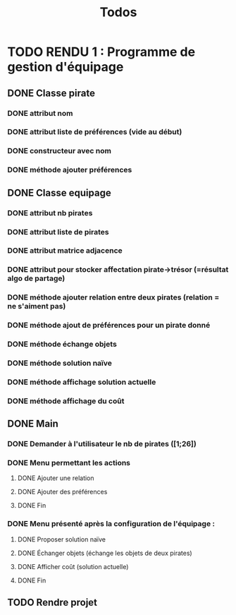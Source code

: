 #+TITLE: Todos

* TODO RENDU 1 : Programme de gestion d'équipage
** DONE Classe pirate
*** DONE attribut nom
*** DONE attribut liste de préférences (vide au début)
*** DONE constructeur avec nom
*** DONE méthode ajouter préférences
** DONE Classe equipage
*** DONE attribut nb pirates
*** DONE attribut liste de pirates
*** DONE attribut matrice adjacence
*** DONE attribut pour stocker affectation pirate->trésor (=résultat algo de partage)
*** DONE méthode ajouter relation entre deux pirates (relation = ne s'aiment pas)
*** DONE méthode ajout de préférences pour un pirate donné
*** DONE méthode échange objets
*** DONE méthode solution naïve
*** DONE méthode affichage solution actuelle
*** DONE méthode affichage du coût
** DONE Main
*** DONE Demander à l'utilisateur le nb de pirates ([1;26])
*** DONE Menu permettant les actions
**** DONE Ajouter une relation
**** DONE Ajouter des préférences
**** DONE Fin
*** DONE Menu présenté après la configuration de l'équipage :
**** DONE Proposer solution naïve
**** DONE Échanger objets (échange les objets de deux pirates)
**** DONE Afficher coût (solution actuelle)
**** DONE Fin
** TODO Rendre projet
